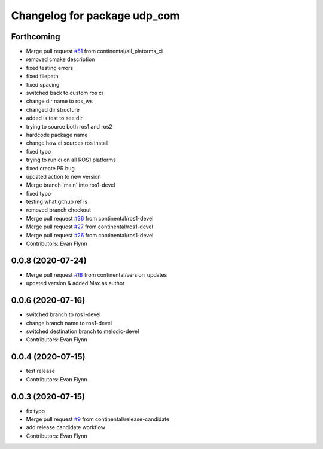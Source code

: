 ^^^^^^^^^^^^^^^^^^^^^^^^^^^^^
Changelog for package udp_com
^^^^^^^^^^^^^^^^^^^^^^^^^^^^^

Forthcoming
-----------
* Merge pull request `#51 <https://github.com/continental/udp_com/issues/51>`_ from continental/all_platorms_ci
* removed cmake description
* fixed testing errors
* fixed filepath
* fixed spacing
* switched back to custom ros ci
* change dir name to ros_ws
* changed dir structure
* added ls test to see dir
* trying to source both ros1 and ros2
* hardcode package name
* change how ci sources ros install
* fixed typo
* trying to run ci on all ROS1 platforms
* fixed create PR bug
* updated action to new version
* Merge branch 'main' into ros1-devel
* fixed typo
* testing what github ref is
* removed branch checkout
* Merge pull request `#36 <https://github.com/continental/udp_com/issues/36>`_ from continental/ros1-devel
* Merge pull request `#27 <https://github.com/continental/udp_com/issues/27>`_ from continental/ros1-devel
* Merge pull request `#26 <https://github.com/continental/udp_com/issues/26>`_ from continental/ros1-devel
* Contributors: Evan Flynn

0.0.8 (2020-07-24)
------------------
* Merge pull request `#18 <https://github.com/continental/udp_com/issues/18>`_ from continental/version_updates
* updated version & added Max as author

0.0.6 (2020-07-16)
------------------
* switched branch to ros1-devel
* change branch name to ros1-devel
* switched destination branch to melodic-devel
* Contributors: Evan Flynn

0.0.4 (2020-07-15)
------------------
* test release
* Contributors: Evan Flynn

0.0.3 (2020-07-15)
------------------
* fix typo
* Merge pull request `#9 <https://github.com/continental/udp_com/issues/9>`_ from continental/release-candidate
* add release candidate workflow
* Contributors: Evan Flynn
